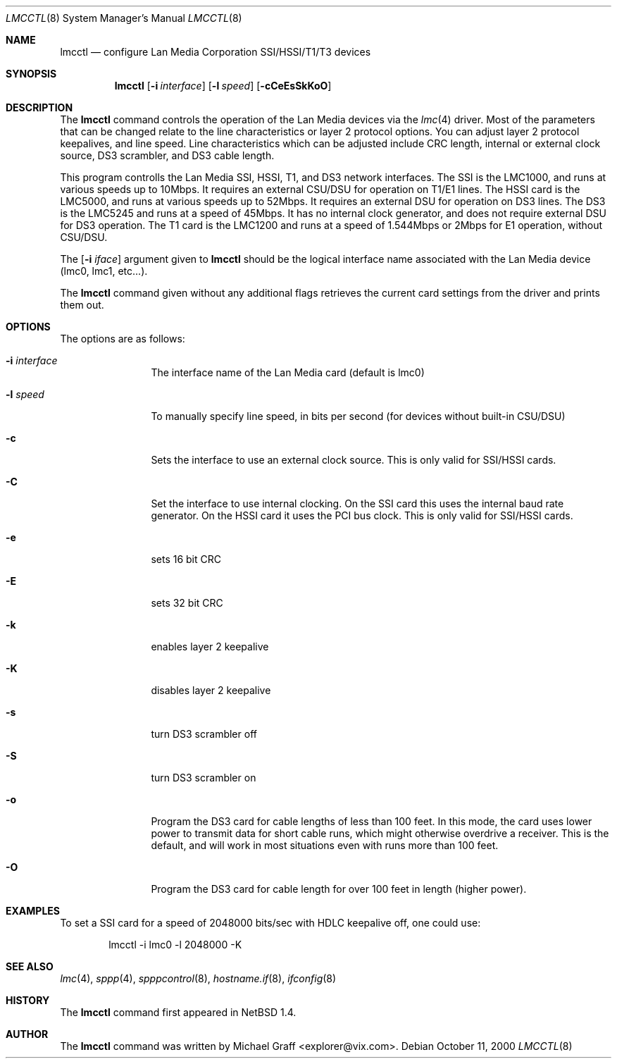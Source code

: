.\"	$OpenBSD$
.\"
.\" Copyright (c) 1997-1999 LAN Media Corporation (LMC)
.\" All rights reserved.  www.lanmedia.com
.\"
.\" This code is written by Michael Graff <graff@vix.com> for LMC.
.\"
.\" Redistribution and use in source and binary forms, with or without
.\" modification, are permitted provided that the following conditions
.\" are met:
.\" 1. Redistributions of source code must retain the above copyright
.\"    notice, this list of conditions and the following disclaimer.
.\" 2. Redistributions in binary form must reproduce the above
.\"    copyright notice, this list of conditions and the following disclaimer
.\"    in the documentation and/or other materials provided with the
.\"    distribution.
.\" 3. All marketing or advertising materials mentioning features or
.\"    use of this software must display the following acknowledgement:
.\"      This product includes software developed by LAN Media Corporation
.\"      and its contributors.
.\" 4. Neither the name of LAN Media Corporation nor the names of its
.\"    contributors may be used to endorse or promote products derived
.\"    from this software without specific prior written permission.
.\"
.\" THIS SOFTWARE IS PROVIDED BY LAN MEDIA CORPORATION AND CONTRIBUTORS
.\" ``AS IS'' AND ANY EXPRESS OR IMPLIED WARRANTIES, INCLUDING, BUT NOT LIMITED
.\" TO, THE IMPLIED WARRANTIES OF MERCHANTABILITY AND FITNESS FOR A PARTICULAR
.\" PURPOSE ARE DISCLAIMED.  IN NO EVENT SHALL THE FOUNDATION OR CONTRIBUTORS
.\" BE LIABLE FOR ANY DIRECT, INDIRECT, INCIDENTAL, SPECIAL, EXEMPLARY, OR
.\" CONSEQUENTIAL DAMAGES (INCLUDING, BUT NOT LIMITED TO, PROCUREMENT OF
.\" SUBSTITUTE GOODS OR SERVICES; LOSS OF USE, DATA, OR PROFITS; OR BUSINESS
.\" INTERRUPTION) HOWEVER CAUSED AND ON ANY THEORY OF LIABILITY, WHETHER IN
.\" CONTRACT, STRICT LIABILITY, OR TORT (INCLUDING NEGLIGENCE OR OTHERWISE)
.\" ARISING IN ANY WAY OUT OF THE USE OF THIS SOFTWARE, EVEN IF ADVISED OF
.\" THE POSSIBILITY OF SUCH DAMAGE.
.\"
.Dd October 11, 2000
.Dt LMCCTL 8
.Os
.Sh NAME
.Nm lmcctl
.Nd configure Lan Media Corporation SSI/HSSI/T1/T3 devices
.Sh SYNOPSIS
.Nm lmcctl
.Op Fl i Ar interface
.Op Fl l Ar speed
.Op Fl cCeEsSkKoO
.Sh DESCRIPTION
The
.Nm
command controls the operation of the Lan Media
devices via the
.Xr lmc 4
driver.
Most of the parameters that can be changed relate to the
line characteristics or layer 2 protocol options.
You can adjust layer 2 protocol keepalives, and line speed.
Line characteristics which can be adjusted include CRC length,
internal or external clock source, DS3 scrambler, and DS3 cable length.
.Pp
This program controlls the Lan Media SSI,
HSSI, T1, and DS3 network interfaces.  The SSI is the LMC1000, and runs at
various speeds up to 10Mbps.  It requires an external CSU/DSU for
operation on T1/E1 lines.  The HSSI card is the LMC5000, and runs at various
speeds up to 52Mbps.  It requires an external DSU for operation on DS3 lines.
The DS3 is the LMC5245 and runs at a speed of
45Mbps.  It has no internal clock generator, and does not require external DSU for DS3 operation.  The T1 card is the LMC1200 and runs at a speed of 1.544Mbps or
2Mbps for E1 operation, without CSU/DSU.
.Pp
The
.Op Fl i Ar iface
argument given to
.Nm
should be the logical interface name associated with the Lan Media
device (lmc0, lmc1, etc...).
.Pp
The
.Nm
command given without any additional flags retrieves the current card
settings from the driver and prints them out.
.Sh OPTIONS
The options are as follows:
.Pp
.Bl -tag -width Fl
.It Fl i Ar interface
The interface name of the Lan Media card (default is lmc0)
.It Fl l Ar speed
To manually specify line speed, in bits per second (for devices without built-in CSU/DSU)
.It Fl c
Sets the interface to use an external clock source.  This
is only valid for SSI/HSSI cards.
.It Fl C
Set the interface to use internal clocking.  On the SSI card this uses the
internal baud rate generator.  On the HSSI card it uses the PCI bus clock.
This is only valid for SSI/HSSI cards.
.It Fl e
sets 16 bit CRC
.It Fl E
sets 32 bit CRC
.It Fl k
enables layer 2 keepalive
.It Fl K
disables layer 2 keepalive
.It Fl s
turn DS3 scrambler off
.It Fl S
turn DS3 scrambler on
.It Fl o
Program the DS3 card for cable lengths of less than 100 feet.  In this mode,
the card uses lower power to transmit data for short cable runs, which might
otherwise overdrive a receiver.  This is the default, and will work in most
situations even with runs more than 100 feet.
.It Fl O 
Program the DS3 card for cable length for over 100 feet in length (higher
power).
.El
.Pp
.Sh EXAMPLES

To set a SSI card for a speed of 2048000 bits/sec with HDLC keepalive off,
one could use:
.Bd -unfilled -offset indent
lmcctl -i lmc0 -l 2048000 -K
.Ed
.Pp
.Sh SEE ALSO
.Xr lmc 4 ,
.Xr sppp 4 ,
.Xr spppcontrol 8 ,
.Xr hostname.if 8 ,
.Xr ifconfig 8
.Sh HISTORY
The
.Nm
command first appeared in
.Nx 1.4 .
.Sh AUTHOR
The
.Nm
command was written by
.An Michael Graff Aq explorer@vix.com .
